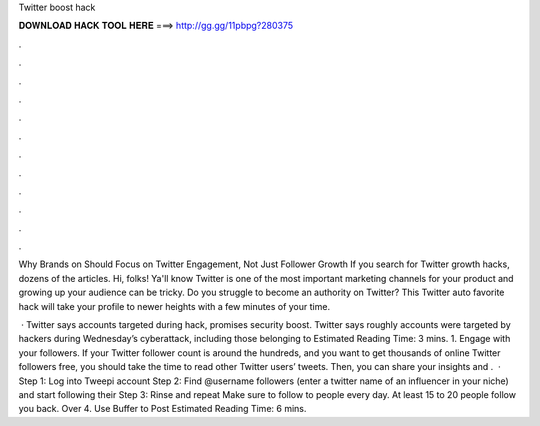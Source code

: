 Twitter boost hack



𝐃𝐎𝐖𝐍𝐋𝐎𝐀𝐃 𝐇𝐀𝐂𝐊 𝐓𝐎𝐎𝐋 𝐇𝐄𝐑𝐄 ===> http://gg.gg/11pbpg?280375



.



.



.



.



.



.



.



.



.



.



.



.

Why Brands on Should Focus on Twitter Engagement, Not Just Follower Growth If you search for Twitter growth hacks, dozens of the articles. Hi, folks! Ya'll know Twitter is one of the most important marketing channels for your product and growing up your audience can be tricky. Do you struggle to become an authority on Twitter? This Twitter auto favorite hack will take your profile to newer heights with a few minutes of your time.

 · Twitter says accounts targeted during hack, promises security boost. Twitter says roughly accounts were targeted by hackers during Wednesday’s cyberattack, including those belonging to Estimated Reading Time: 3 mins. 1. Engage with your followers. If your Twitter follower count is around the hundreds, and you want to get thousands of online Twitter followers free, you should take the time to read other Twitter users’ tweets. Then, you can share your insights and .  · Step 1: Log into Tweepi account Step 2: Find @username followers (enter a twitter name of an influencer in your niche) and start following their Step 3: Rinse and repeat Make sure to follow to people every day. At least 15 to 20 people follow you back. Over 4. Use Buffer to Post Estimated Reading Time: 6 mins.
